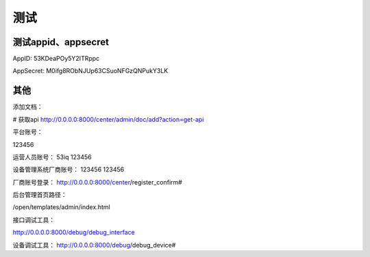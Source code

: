 测试
=====


测试appid、appsecret
------------------------

AppID: 53KDeaPOy5Y2ITRppc

AppSecret: M0ifg8RObNJUp63CSuoNFGzQNPukY3LK


其他
------


添加文档：

# 获取api
http://0.0.0.0:8000/center/admin/doc/add?action=get-api



平台账号：

123456

运营人员账号：
53iq
123456

设备管理系统厂商账号：
123456
123456

厂商账号登录：
http://0.0.0.0:8000/center/register_confirm#

后台管理首页路径：

/open/templates/admin/index.html

接口调试工具：

http://0.0.0.0:8000/debug/debug_interface

设备调试工具：
http://0.0.0.0:8000/debug/debug_device#
